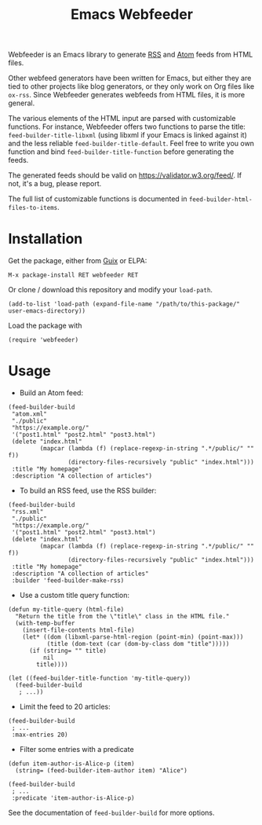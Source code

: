 #+TITLE: Emacs Webfeeder

Webfeeder is an Emacs library to generate [[https://en.wikipedia.org/wiki/RSS][RSS]] and [[https://en.wikipedia.org/wiki/Atom_(Web_standard)][Atom]] feeds from HTML files.

Other webfeed generators have been written for Emacs, but either they are tied
to other projects like blog generators, or they only work on Org files like
=ox-rss=.  Since Webfeeder generates webfeeds from HTML files, it is more
general.

The various elements of the HTML input are parsed with customizable functions.
For instance, Webfeeder offers two functions to parse the title:
~feed-builder-title-libxml~ (using libxml if your Emacs is linked against it)
and the less reliable ~feed-builder-title-default~.
Feel free to write you own function and bind ~feed-builder-title-function~
before generating the feeds.

The generated feeds should be valid on https://validator.w3.org/feed/.  If not,
it's a bug, please report.

The full list of customizable functions is documented in
~feed-builder-html-files-to-items~.

* Installation

Get the package, either from [[https://guix.info][Guix]] or ELPA:

: M-x package-install RET webfeeder RET

Or clone / download this repository and modify your ~load-path~.

: (add-to-list 'load-path (expand-file-name "/path/to/this-package/" user-emacs-directory))

Load the package with

: (require 'webfeeder)

* Usage

- Build an Atom feed:

#+begin_src elisp
(feed-builder-build
 "atom.xml"
 "./public"
 "https://example.org/"
 '("post1.html" "post2.html" "post3.html")
 (delete "index.html"
         (mapcar (lambda (f) (replace-regexp-in-string ".*/public/" "" f))
                 (directory-files-recursively "public" "index.html")))
 :title "My homepage"
 :description "A collection of articles")
#+end_src

- To build an RSS feed, use the RSS builder:

#+begin_src elisp
(feed-builder-build
 "rss.xml"
 "./public"
 "https://example.org/"
 '("post1.html" "post2.html" "post3.html")
 (delete "index.html"
         (mapcar (lambda (f) (replace-regexp-in-string ".*/public/" "" f))
                 (directory-files-recursively "public" "index.html")))
 :title "My homepage"
 :description "A collection of articles"
 :builder 'feed-builder-make-rss)
#+end_src

- Use a custom title query function:

#+begin_src elisp
(defun my-title-query (html-file)
  "Return the title from the \"title\" class in the HTML file."
  (with-temp-buffer
    (insert-file-contents html-file)
    (let* ((dom (libxml-parse-html-region (point-min) (point-max)))
           (title (dom-text (car (dom-by-class dom "title")))))
      (if (string= "" title)
          nil
        title))))

(let ((feed-builder-title-function 'my-title-query))
  (feed-builder-build
   ; ...))
#+end_src

- Limit the feed to 20 articles:

#+begin_src elisp
(feed-builder-build
 ; ...
 :max-entries 20)
#+end_src

- Filter some entries with a predicate

#+begin_src elisp
(defun item-author-is-Alice-p (item)
  (string= (feed-builder-item-author item) "Alice")

(feed-builder-build
 ; ...
 :predicate 'item-author-is-Alice-p)
#+end_src

See the documentation of ~feed-builder-build~ for more options.
